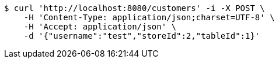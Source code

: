 [source,bash]
----
$ curl 'http://localhost:8080/customers' -i -X POST \
    -H 'Content-Type: application/json;charset=UTF-8' \
    -H 'Accept: application/json' \
    -d '{"username":"test","storeId":2,"tableId":1}'
----